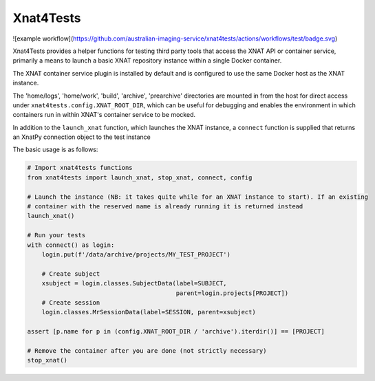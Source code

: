 Xnat4Tests
----------
![example workflow](https://github.com/australian-imaging-service/xnat4tests/actions/workflows/test/badge.svg)

Xnat4Tests provides a helper functions for testing third party tools that access the XNAT
API or container service, primarily a means to launch a basic XNAT repository instance
within a single Docker container.

The XNAT container service plugin is installed by default and is configured to use
the same Docker host as the XNAT instance.

The 'home/logs', 'home/work', 'build', 'archive', 'prearchive' directories are
mounted in from the host for direct access under ``xnat4tests.config.XNAT_ROOT_DIR``,
which can be useful for debugging and enables the environment in which containers
run in within XNAT's container service to be mocked.

In addition to the ``launch_xnat`` function, which launches the XNAT instance, a ``connect``
function is supplied that returns an XnatPy connection object to the test instance

The basic usage is as follows:

.. code-block:: python

    # Import xnat4tests functions
    from xnat4tests import launch_xnat, stop_xnat, connect, config

    # Launch the instance (NB: it takes quite while for an XNAT instance to start). If an existing
    # container with the reserved name is already running it is returned instead
    launch_xnat()

    # Run your tests
    with connect() as login:
        login.put(f'/data/archive/projects/MY_TEST_PROJECT')

        # Create subject
        xsubject = login.classes.SubjectData(label=SUBJECT,
                                             parent=login.projects[PROJECT])
        # Create session
        login.classes.MrSessionData(label=SESSION, parent=xsubject)

    assert [p.name for p in (config.XNAT_ROOT_DIR / 'archive').iterdir()] == [PROJECT]

    # Remove the container after you are done (not strictly necessary)
    stop_xnat()
